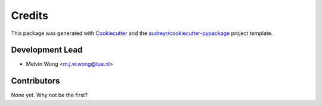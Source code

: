 =======
Credits
=======

This package was generated with `Cookiecutter <https://github.com/audreyr/cookiecutter>`_ and the `audreyr/cookiecutter-pypackage <https://github.com/audreyr/cookiecutter-pypackage>`_ project template.

Development Lead
----------------

* Melvin Wong <m.j.w.wong@tue.nl>

Contributors
------------

None yet. Why not be the first?
